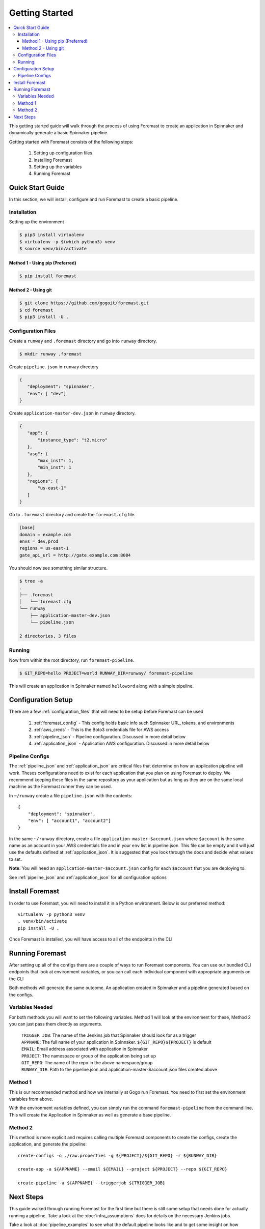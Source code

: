 .. _getting_started:

======================
Getting Started
======================

.. contents::
    :local:

This getting started guide will walk through the process of using Foremast to create an application in Spinnaker and dynamically generate a basic Spinnaker pipeline.


Getting started with Foremast consists of the following steps:

    1. Setting up configuration files
    2. Installing Foremast
    3. Setting up the variables
    4. Running Foremast

Quick Start Guide
-----------------

In this section, we will install, configure and run Foremast to create a basic pipeline.

Installation
************

Setting up the environment

.. code-block:: sh

    $ pip3 install virtualenv
    $ virtualenv -p $(which python3) venv
    $ source venv/bin/activate

Method 1 - Using pip (Preferred)
^^^^^^^^^^^^^^^^^^^^^^^^^^^^^^^^^^

.. code-block:: sh

    $ pip install foremast

Method 2 - Using git
^^^^^^^^^^^^^^^^^^^^^^

.. code-block:: sh

    $ git clone https://github.com/gogoit/foremast.git
    $ cd foremast
    $ pip3 install -U .

Configuration Files
*******************

Create a ``runway`` and ``.foremast`` directory and go into ``runway`` directory.

.. code-block:: sh

    $ mkdir runway .foremast

Create ``pipeline.json`` in ``runway`` directory

.. code-block:: json

    {
       "deployment": "spinnaker",
       "env": [ "dev"]
    }

Create ``application-master-dev.json`` in ``runway`` directory.

.. code-block:: json

    {
       "app": {
           "instance_type": "t2.micro"
       },
       "asg": {
           "max_inst": 1,
           "min_inst": 1
       },
       "regions": [
           "us-east-1"
       ]
    }

Go to ``.foremast`` directory and create the ``foremast.cfg`` file.

.. code-block:: ini

    [base]
    domain = example.com
    envs = dev,prod
    regions = us-east-1
    gate_api_url = http://gate.example.com:8084


You should now see something similar structure.

.. code-block:: sh

    $ tree -a
    .
    ├── .foremast
    │   └── foremast.cfg
    └── runway
        ├── application-master-dev.json
        └── pipeline.json

    2 directories, 3 files


Running
*******

Now from within the root directory, run ``foremast-pipeline``.

.. code-block:: sh

    $ GIT_REPO=hello PROJECT=world RUNWAY_DIR=runway/ foremast-pipeline

This will create an application in Spinnaker named ``helloword`` along with a simple pipeline.

Configuration Setup
-------------------

There are a few :ref:`configuration_files` that will need to be setup before Foremast can be used

    1. :ref:`foremast_config` - This config holds basic info such Spinnaker URL, tokens, and environments
    2. :ref:`aws_creds` - This is the Boto3 credentials file for AWS access
    3. :ref:`pipeline_json` - Pipeline configuration. Discussed in more detail below
    4. :ref:`application_json` - Application AWS configuration. Discussed in more detail below

Pipeline Configs
*******************

The :ref:`pipeline_json` and :ref:`application_json` are critical files that determine on how an application pipeline will work. Theses configurations need to exist for each application that you plan on using Foremast to deploy. We recommend keeping these files in the same repository as your application but as long as they are on the same local machine as the Foremast runner they can be used.

In ``~/runway`` create a file ``pipeline.json`` with the contents::

    {
        "deployment": "spinnaker",
        "env": [ "account1", "account2"]
    }

In the same ``~/runway`` directory, create a file ``application-master-$account.json`` where ``$account`` is the same name as an account in your AWS credentials file and in your ``env`` list in pipeline.json.
This file can be empty and it will just use the defaults defined at :ref:`application_json`. It is suggested that you look through the docs and decide what values to set.

**Note:** You will need an ``application-master-$account.json`` config for each ``$account`` that you are deploying to.

See :ref:`pipeline_json` and :ref:`application_json` for all configuration options


Install Foremast
-----------------

In order to use Foremast, you will need to install it in a Python environment. Below is our preferred method::

    virtualenv -p python3 venv
    . venv/bin/activate
    pip install -U .

Once Foremast is installed, you will have access to all of the endpoints in the CLI

Running Foremast
--------------------

After setting up all of the configs there are a couple of ways to run Foremast components. You can use our bundled CLI endpoints that look at environment variables, or you can call each individual component with appropriate arguments on the CLI

Both methods will generate the same outcome. An application created in Spinnaker and a pipeline generated based on the configs.

Variables Needed
****************

For both methods you will want to set the following variables. Method 1 will look at the environment for these, Method 2 you can just pass them directly as arguments.

    | ``TRIGGER_JOB``: The name of the Jenkins job that Spinnaker should look for as a trigger
    | ``APPNAME``: The full name of your application in Spinnaker. ``${GIT_REPO}${PROJECT}`` is default
    | ``EMAIL``: Email address associated with application in Spinnaker
    | ``PROJECT``: The namespace or group of the application being set up
    | ``GIT_REPO``: The name of the repo in the above namespace/group
    | ``RUNWAY_DIR``: Path to the pipeline.json and application-master-$account.json files created above


Method 1
*********

This is our recommended method and how we internally at Gogo run Foremast. You need to first set the environment variables from above.

With the environment variables defined, you can simply run the command ``foremast-pipeline`` from the command line. This will create the Application in Spinnaker as well as generate a base pipeline.

Method 2
********

This method is more explicit and requires calling multiple Foremast components to create the configs, create the application, and generate the pipeline::

    create-configs -o ./raw.properties -g ${PROJECT}/${GIT_REPO} -r ${RUNWAY_DIR}

    create-app -a ${APPNAME} --email ${EMAIL} --project ${PROJECT} --repo ${GIT_REPO}

    create-pipeline -a ${APPNAME} --triggerjob ${TRIGGER_JOB}



Next Steps
------------------------

This guide walked through running Foremast for the first time but there is still some setup that needs done for actually running a pipeline. Take a look at the :doc:`infra_assumptions` docs for details on the necessary Jenkins jobs.

Take a look at :doc:`pipeline_examples` to see what the default pipeline looks like and to get some insight on how Foremast can be utilized.

This is only the tip of what Foremast can do. It also has functionality for creating scaling policies, setting up AWS infrastructure (elbs, security groups, iam policies, s3 buckets), sending slack notifications, and destroying old infrastructure. Take a look at our internal workflow docs for more detail on how Foremast is used at Gogo.
